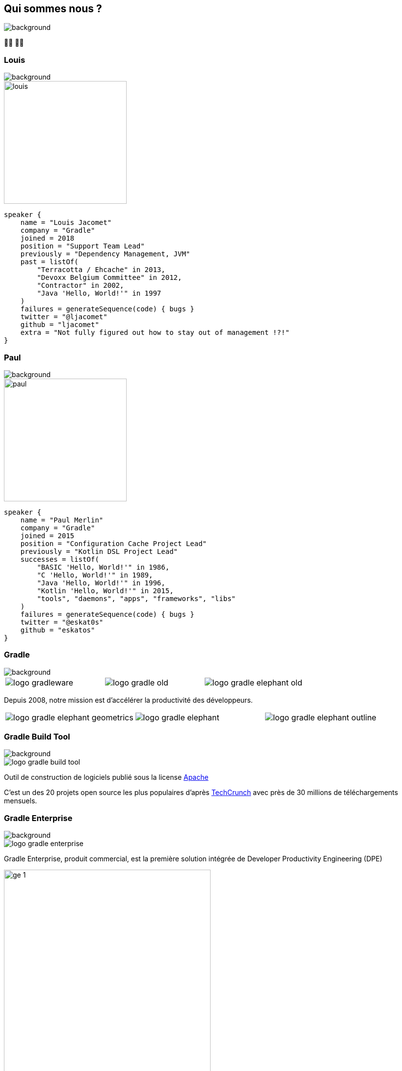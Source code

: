 [background-color="#02303a"]
== Qui sommes nous ?
image::gradle/bg-1.png[background, size=cover]

&#x1F9D1;&#x200D;&#x1F4BB; &#x1F9D1;&#x200D;&#x1F4BB;

[%notitle]
=== Louis
image::gradle/bg-1.png[background, size=cover]

image::louis.png[height=250,width=250]

[source,kotlin]
----
speaker {
    name = "Louis Jacomet"
    company = "Gradle"
    joined = 2018
    position = "Support Team Lead"
    previously = "Dependency Management, JVM"
    past = listOf(
        "Terracotta / Ehcache" in 2013,
        "Devoxx Belgium Committee" in 2012,
        "Contractor" in 2002,
        "Java 'Hello, World!'" in 1997
    )
    failures = generateSequence(code) { bugs }
    twitter = "@ljacomet"
    github = "ljacomet"
    extra = "Not fully figured out how to stay out of management !?!"
}
----

[%notitle]
=== Paul
image::gradle/bg-1.png[background, size=cover]

image::paul.png[height=250,width=250]

[source,kotlin]
----
speaker {
    name = "Paul Merlin"
    company = "Gradle"
    joined = 2015
    position = "Configuration Cache Project Lead"
    previously = "Kotlin DSL Project Lead"
    successes = listOf(
        "BASIC 'Hello, World!'" in 1986,
        "C 'Hello, World!'" in 1989,
        "Java 'Hello, World!'" in 1996,
        "Kotlin 'Hello, World!'" in 2015,
        "tools", "daemons", "apps", "frameworks", "libs"
    )
    failures = generateSequence(code) { bugs }
    twitter = "@eskat0s"
    github = "eskatos"
}
----


=== Gradle
image::gradle/bg-1.png[background, size=cover]

[cols="^.^1,^.^1,^.^1",frame=none,grid=none,role=who-gradle]
|===
a|image::logo-gradleware.svg[]
a|image::logo-gradle-old.svg[]
a|image::logo-gradle-elephant-old.png[]
|===

Depuis 2008, notre mission est d'accélérer la productivité des développeurs.

[cols="^.^1,^.^1,^.^1",frame=none,grid=none,role=who-gradle]
|===
a|image::logo-gradle-elephant-geometrics.svg[]
a|image::logo-gradle-elephant.svg[]
a|image::logo-gradle-elephant-outline.svg[]
|===


[%notitle]
=== Gradle Build Tool
image::gradle/bg-1.png[background, size=cover]

image::logo-gradle-build-tool.svg[role=product-logo-as-title]

Outil de construction de logiciels publié sous la license https://github.com/gradle/gradle/blob/master/LICENSE[Apache]

// TODO Idéalement on trouve un truc plus récent qu'un article de 2017 ...
C'est un des 20 projets open source les plus populaires d'après https://techcrunch.com/2017/04/07/tracking-the-explosive-growth-of-open-source-software/[TechCrunch] avec près de 30 millions de téléchargements mensuels.


[%notitle]
=== Gradle Enterprise
image::gradle/bg-1.png[background, size=cover]

image::logo-gradle-enterprise.svg[role=product-logo-as-title]

Gradle Enterprise, produit commercial, est la première solution intégrée de Developer Productivity Engineering (DPE)

image::gradle/ge-1.png[width=70%]

[.notes]
--
metadata de tous les builds +
outputs de tous les builds +
observabilite: scans, performance trends, test dashboard etc... +
accélération: build-cache, test distribution, predictive test selection etc..
--


=== Developer Productivity Engineering
image::gradle/bg-1.png[background, size=cover]

DPE est une pratique logicielle émergente qui repose sur des technologies d'accélération et l'analyse de données  pour améliorer la productivité des développeurs.

[cols="<.^1,^.^1",frame=none,grid=none]
|===
a|
* rendre les builds et tests plus rapides
* rendre la recherche de problèmes plus efficace

a|image::dpe-showdown.jpeg[]

[.small]
https://twitter.com/DpeShowdown
|===


[.notes]
--
DevProdEng Showdown est une série d'événements de 30 minutes diffusés en direct où un panel des experts débattent de sujets d'actualité liés à l'ingénierie de la productivité.

Deux formules
* showdown: jeu télévisé, plusieurs participants
* lowdown: interview en face à face

Comment Netflix, Microsoft, LinkedIn et autres équipes font de la DPE?
--


=== Build Scans
image::gradle/bg-1.png[background, size=cover]

Un enregistrement permanent +
de ce qui se passe pendant un build.

[cols="<.^65,^.^35",frame=none,grid=none]
|===
a|image::buildscan-example.png[]

image:build-scan-link.svg[link=https://scans.gradle.com/s/rcqiowuogd2xu]
a|
[.small]
--
*Gradle & Maven build speed challenge*

// TODO QR code link to challenge + swag
// https://gradle.com/gradle-and-maven-build-speed-challenge
image::qrcode-build-speed-challenge.svg[link=images/qrcode-build-speed-challenge.svg]

Recevez des goodies :)
--
|===

[.notes]
--
Nous utiliserons les build scans pendant cette session pour illustrer certains points.
--


=== On recrute !
image::gradle/bg-1.png[background, size=cover]

Si ce dont nous allons parler aujourd'hui vous intéresse, venez travailler avec nous !

image::team_map.png[width=65%]

[.center]
https://gradle.com/careers

